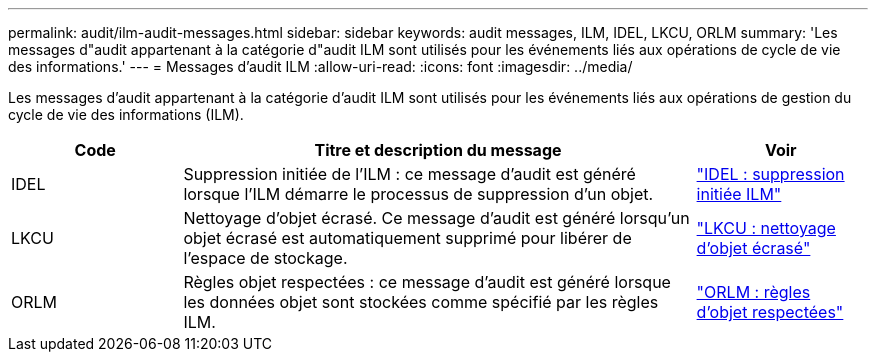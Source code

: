 ---
permalink: audit/ilm-audit-messages.html 
sidebar: sidebar 
keywords: audit messages, ILM, IDEL, LKCU, ORLM 
summary: 'Les messages d"audit appartenant à la catégorie d"audit ILM sont utilisés pour les événements liés aux opérations de cycle de vie des informations.' 
---
= Messages d'audit ILM
:allow-uri-read: 
:icons: font
:imagesdir: ../media/


[role="lead"]
Les messages d'audit appartenant à la catégorie d'audit ILM sont utilisés pour les événements liés aux opérations de gestion du cycle de vie des informations (ILM).

[cols="1a,3a,1a"]
|===
| Code | Titre et description du message | Voir 


 a| 
IDEL
 a| 
Suppression initiée de l'ILM : ce message d'audit est généré lorsque l'ILM démarre le processus de suppression d'un objet.
 a| 
link:idel-ilm-initiated-delete.html["IDEL : suppression initiée ILM"]



 a| 
LKCU
 a| 
Nettoyage d'objet écrasé. Ce message d'audit est généré lorsqu'un objet écrasé est automatiquement supprimé pour libérer de l'espace de stockage.
 a| 
link:lkcu-overwritten-object-cleanup.html["LKCU : nettoyage d'objet écrasé"]



 a| 
ORLM
 a| 
Règles objet respectées : ce message d'audit est généré lorsque les données objet sont stockées comme spécifié par les règles ILM.
 a| 
link:orlm-object-rules-met.html["ORLM : règles d'objet respectées"]

|===